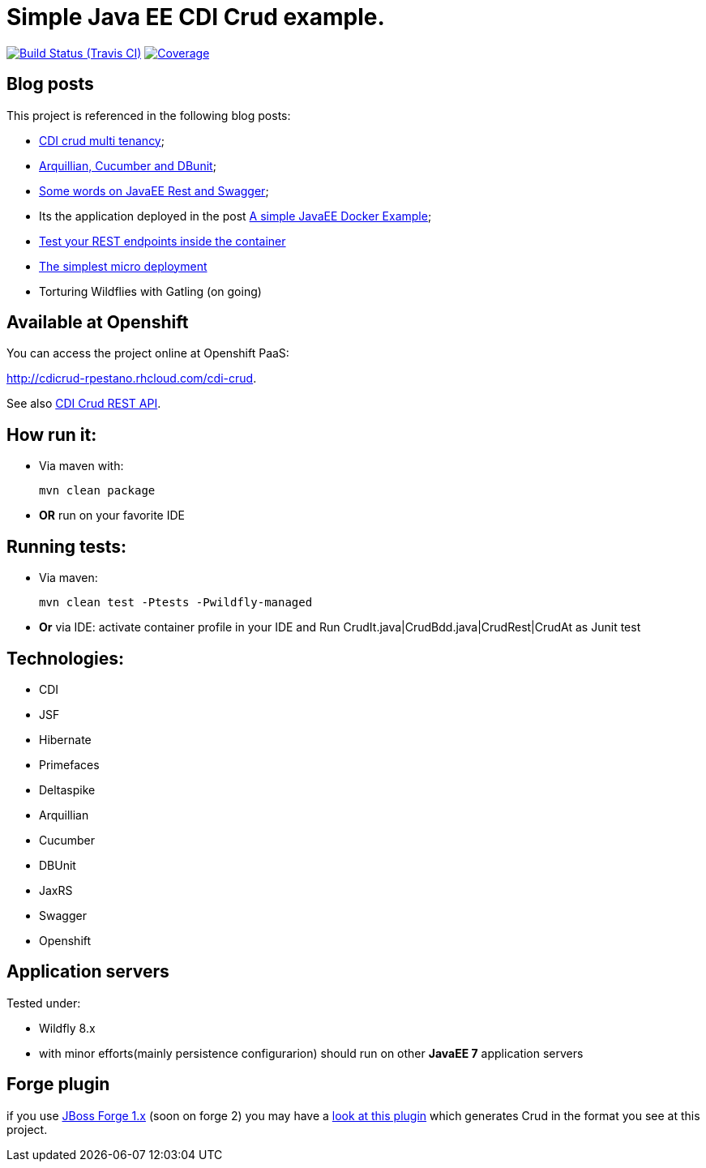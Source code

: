 = Simple Java EE CDI Crud example.

image:https://travis-ci.org/rmpestano/cdi-crud.svg[Build Status (Travis CI), link=https://travis-ci.org/rmpestano/cdi-crud]
image:https://coveralls.io/repos/rmpestano/cdi-crud/badge.png[Coverage, link=https://coveralls.io/r/rmpestano/cdi-crud]

== Blog posts
This project is referenced in the following blog posts:

* http://rpestano.wordpress.com/2014/11/04/cdi-crud-multi-tenancy/[CDI crud multi tenancy^];
* http://rpestano.wordpress.com/2014/11/08/arquillian-cucumber-dbunit/[Arquillian, Cucumber and DBunit^];
* http://rpestano.wordpress.com/2014/12/21/some-words-on-javaee-rest-and-swagger/[Some words on JavaEE Rest and Swagger^];
* Its the application deployed in the post https://rpestano.wordpress.com/2015/01/10/a-simple-java-ee-docker-example/[A simple JavaEE Docker Example^];
* https://rpestano.wordpress.com/2015/11/08/test-your-rest-endpoints-inside-the-container-arqtip-1/[Test your REST endpoints inside the container^]
* https://rpestano.wordpress.com/2015/11/12/the-simplest-micro-deployment-arqtip-2/[The simplest micro deployment^]
* Torturing Wildflies with Gatling (on going)

== Available at Openshift
You can access the project online at Openshift PaaS:

http://cdicrud-rpestano.rhcloud.com/cdi-crud.

See also http://cdicrud-rpestano.rhcloud.com/cdi-crud/apidocs[CDI Crud REST API].

== How run it:

* Via maven with:
+
----
mvn clean package
----
* *OR* run on your favorite IDE

== Running tests:

* Via maven:
+
----
mvn clean test -Ptests -Pwildfly-managed
----
* *Or* via IDE: activate container profile in your IDE and Run CrudIt.java|CrudBdd.java|CrudRest|CrudAt as Junit test


== Technologies:

* CDI
* JSF
* Hibernate
* Primefaces
* Deltaspike
* Arquillian
* Cucumber
* DBUnit
* JaxRS
* Swagger
* Openshift


== Application servers

Tested under:

* Wildfly 8.x
* with minor efforts(mainly persistence configurarion) should run on other *JavaEE 7* application servers

== Forge plugin
if you use http://forge.jboss.org/1.x/[JBoss Forge 1.x] (soon on forge 2) you may have a https://github.com/rmpestano/crud-plugin[look at this plugin] which generates Crud in the format you see at this project.



